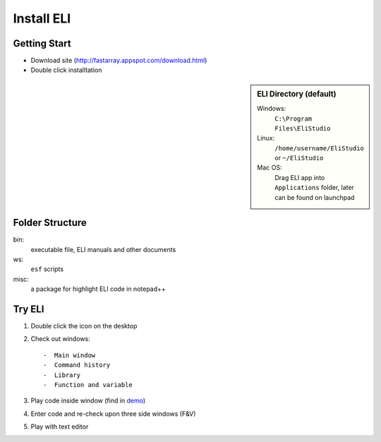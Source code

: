 Install ELI
===========

Getting Start
-------------

-  Download site (http://fastarray.appspot.com/download.html)
-  Double click installtation

.. sidebar:: ELI Directory (default)
   
   Windows:
     ``C:\Program Files\EliStudio``
     
   Linux:
     ``/home/username/EliStudio`` or ``~/EliStudio``
   
   Mac OS:
     Drag ELI app into ``Applications`` folder, later can be found on launchpad

Folder Structure
----------------

bin:
   executable file, ELI manuals and other documents

ws:
   ``esf`` scripts

misc:
   a package for highlight ELI code in notepad++

Try ELI
-------

1. Double click the icon on the desktop
2. Check out windows::

   -  Main window
   -  Command history
   -  Library
   -  Function and variable

3. Play code inside window (find in `demo`_)
4. Enter code and re-check upon three side windows (F&V)
5. Play with text editor

.. _demo: DemoScript.html